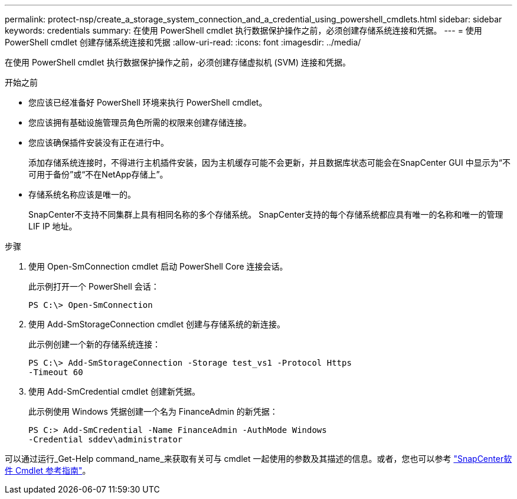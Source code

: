 ---
permalink: protect-nsp/create_a_storage_system_connection_and_a_credential_using_powershell_cmdlets.html 
sidebar: sidebar 
keywords: credentials 
summary: 在使用 PowerShell cmdlet 执行数据保护操作之前，必须创建存储系统连接和凭据。 
---
= 使用 PowerShell cmdlet 创建存储系统连接和凭据
:allow-uri-read: 
:icons: font
:imagesdir: ../media/


[role="lead"]
在使用 PowerShell cmdlet 执行数据保护操作之前，必须创建存储虚拟机 (SVM) 连接和凭据。

.开始之前
* 您应该已经准备好 PowerShell 环境来执行 PowerShell cmdlet。
* 您应该拥有基础设施管理员角色所需的权限来创建存储连接。
* 您应该确保插件安装没有正在进行中。
+
添加存储系统连接时，不得进行主机插件安装，因为主机缓存可能不会更新，并且数据库状态可能会在SnapCenter GUI 中显示为“不可用于备份”或“不在NetApp存储上”。

* 存储系统名称应该是唯一的。
+
SnapCenter不支持不同集群上具有相同名称的多个存储系统。  SnapCenter支持的每个存储系统都应具有唯一的名称和唯一的管理 LIF IP 地址。



.步骤
. 使用 Open-SmConnection cmdlet 启动 PowerShell Core 连接会话。
+
此示例打开一个 PowerShell 会话：

+
[listing]
----
PS C:\> Open-SmConnection
----
. 使用 Add-SmStorageConnection cmdlet 创建与存储系统的新连接。
+
此示例创建一个新的存储系统连接：

+
[listing]
----
PS C:\> Add-SmStorageConnection -Storage test_vs1 -Protocol Https
-Timeout 60
----
. 使用 Add-SmCredential cmdlet 创建新凭据。
+
此示例使用 Windows 凭据创建一个名为 FinanceAdmin 的新凭据：

+
[listing]
----
PS C:> Add-SmCredential -Name FinanceAdmin -AuthMode Windows
-Credential sddev\administrator
----


可以通过运行_Get-Help command_name_来获取有关可与 cmdlet 一起使用的参数及其描述的信息。或者，您也可以参考 https://docs.netapp.com/us-en/snapcenter-cmdlets/index.html["SnapCenter软件 Cmdlet 参考指南"^]。
